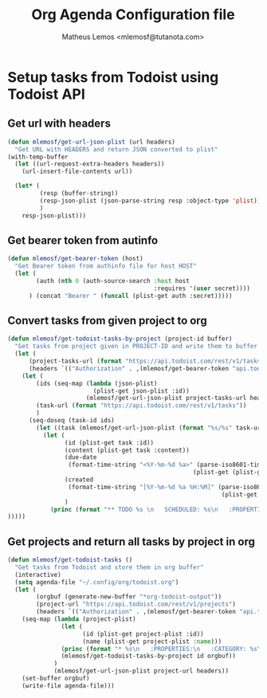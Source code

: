 #+TITLE: Org Agenda Configuration file
#+AUTHOR: Matheus Lemos <mlemosf@tutanota.com>

* Setup tasks from Todoist using Todoist API
** Get url with headers
#+begin_src emacs-lisp
(defun mlemosf/get-url-json-plist (url headers)
  "Get URL with HEADERS and return JSON converted to plist"
(with-temp-buffer
  (let ((url-request-extra-headers headers))
    (url-insert-file-contents url))

  (let* (
         (resp (buffer-string))
         (resp-json-plist (json-parse-string resp :object-type 'plist))
         )
    resp-json-plist)))
#+end_src

** Get bearer token from autinfo
#+begin_src emacs-lisp
(defun mlemosf/get-bearer-token (host)
  "Get Bearer token from authinfo file for host HOST"
  (let (
        (auth (nth 0 (auth-source-search :host host
                                         :requires '(user secret))))
      ) (concat "Bearer " (funcall (plist-get auth :secret)))))
#+end_src


** Convert tasks from given project to org
#+begin_src emacs-lisp
(defun mlemosf/get-todoist-tasks-by-project (project-id buffer)
  "Get tasks from project given in PROJECT-ID and write them to buffer."
  (let (
      (project-tasks-url (format "https://api.todoist.com/rest/v1/tasks?project_id=%s" project-id))
      (headers `(("Authorization" . ,(mlemosf/get-bearer-token "api.todoist.com")))))
    (let (
        (ids (seq-map (lambda (json-plist)
                        (plist-get json-plist :id))
                      (mlemosf/get-url-json-plist project-tasks-url headers)))
        (task-url (format "https://api.todoist.com/rest/v1/tasks"))
        )
      (seq-doseq (task-id ids)
        (let ((task (mlemosf/get-url-json-plist (format "%s/%s" task-url task-id) headers)))
          (let (
                (id (plist-get task :id))
                (content (plist-get task :content))
                (due-date
                 (format-time-string "<%Y-%m-%d %a>" (parse-iso8601-time-string
                                                    (plist-get (plist-get task :due) :date))))
                (created
                 (format-time-string "[%Y-%m-%d %a %H:%M]" (parse-iso8601-time-string
                                                            (plist-get (plist-get task :due) :date))))
                )
            (princ (format "** TODO %s \n   SCHEDULED: %s\n   :PROPERTIES:\n   :CREATED: %s\n" content due-date created) buffer))
)))))
#+end_src


** Get projects and return all tasks by project in org
#+begin_src emacs-lisp
(defun mlemosf/get-todoist-tasks ()
  "Get tasks from Todoist and store them in org buffer"
  (interactive)
  (setq agenda-file "~/.config/org/todoist.org")
  (let (
        (orgbuf (generate-new-buffer "*org-todoist-output"))
        (project-url "https://api.todoist.com/rest/v1/projects")
        (headers `(("Authorization" . ,(mlemosf/get-bearer-token "api.todoist.com")))))
    (seq-map (lambda (project-plist)
               (let (
                     (id (plist-get project-plist :id))
                     (name (plist-get project-plist :name)))
               (princ (format "* %s\n   :PROPERTIES:\n   :CATEGORY: %s\n   :END:\n\n" name name) orgbuf)
               (mlemosf/get-todoist-tasks-by-project id orgbuf))
             )
             (mlemosf/get-url-json-plist project-url headers))
    (set-buffer orgbuf)
    (write-file agenda-file)))
#+end_src

#+RESULTS:
: mlemosf/get-todoist-tasks
